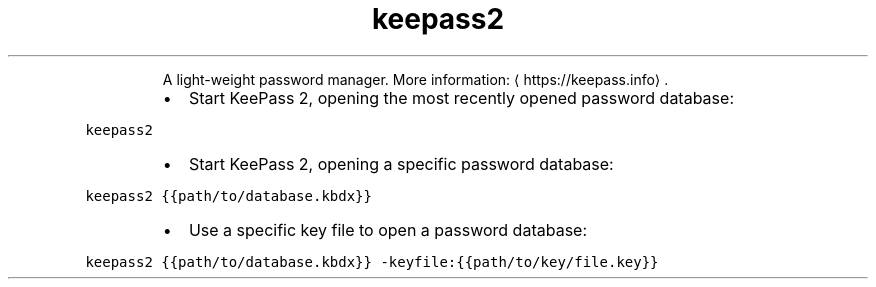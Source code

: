.TH keepass2
.PP
.RS
A light\-weight password manager.
More information: \[la]https://keepass.info\[ra]\&.
.RE
.RS
.IP \(bu 2
Start KeePass 2, opening the most recently opened password database:
.RE
.PP
\fB\fCkeepass2\fR
.RS
.IP \(bu 2
Start KeePass 2, opening a specific password database:
.RE
.PP
\fB\fCkeepass2 {{path/to/database.kbdx}}\fR
.RS
.IP \(bu 2
Use a specific key file to open a password database:
.RE
.PP
\fB\fCkeepass2 {{path/to/database.kbdx}} \-keyfile:{{path/to/key/file.key}}\fR
